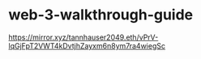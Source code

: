 * web-3-walkthrough-guide
:PROPERTIES:
:CUSTOM_ID: web-3-walkthrough-guide
:END:
[[https://mirror.xyz/tannhauser2049.eth/vPrV-lqGjFpT2VWT4kDvtjhZayxm6n8ym7ra4wiegSc]]
